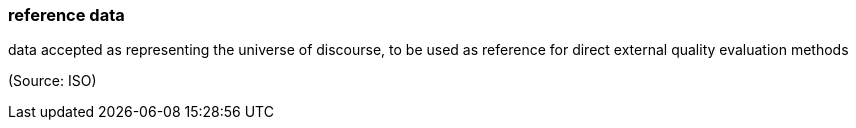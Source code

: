 === reference data

data accepted as representing the universe of discourse, to be used as reference for direct external quality evaluation methods

(Source: ISO)


